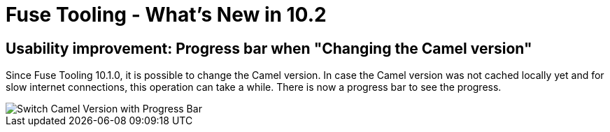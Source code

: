 = Fuse Tooling - What's New in 10.2
:page-layout: whatsnew
:page-component_id: fusetools
:page-component_version: 10.2.0.AM2
:page-product_id: jbt_core
:page-product_version: 4.5.2.AM2


== Usability improvement: Progress bar when "Changing the Camel version"

Since Fuse Tooling 10.1.0, it is possible to change the Camel version. In case the Camel version was not cached locally yet and for slow internet connections, this operation can take a while. There is now a progress bar to see the progress.

image::./images/switchCamelVersionWithProgressBar.png[Switch Camel Version with Progress Bar]

